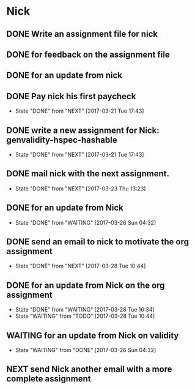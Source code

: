 * Nick
** DONE Write an assignment file for nick
   CLOSED: [2017-03-10 Fri 17:42]
** DONE for feedback on the assignment file
   CLOSED: [2017-03-21 Tue 15:01]
** DONE for an update from nick
   CLOSED: [2017-03-21 Tue 15:01]
** DONE Pay nick his first paycheck
   CLOSED: [2017-03-21 Tue 17:43]
   - State "DONE"       from "NEXT"       [2017-03-21 Tue 17:43]
** DONE write a new assignment for Nick: genvalidity-hspec-hashable
   CLOSED: [2017-03-21 Tue 17:43]
   - State "DONE"       from "NEXT"       [2017-03-21 Tue 17:43]
** DONE mail nick with the next assignment.
   CLOSED: [2017-03-23 Thu 13:23]
   - State "DONE"       from "NEXT"       [2017-03-23 Thu 13:23]
** DONE for an update from Nick
   CLOSED: [2017-03-26 Sun 04:32]
   - State "DONE"       from "WAITING"    [2017-03-26 Sun 04:32]
** DONE send an email to nick to motivate the org assignment
   CLOSED: [2017-03-28 Tue 10:44]
   - State "DONE"       from "NEXT"       [2017-03-28 Tue 10:44]
** DONE for an update from Nick on the org assignment
   CLOSED: [2017-03-28 Tue 16:34]
   - State "DONE"       from "WAITING"    [2017-03-28 Tue 16:34]
   - State "WAITING"    from "TODO"       [2017-03-28 Tue 10:44]
** WAITING for an update from Nick on validity
   - State "WAITING"    from "DONE"       [2017-03-26 Sun 04:32]
** NEXT send Nick another email with a more complete assignment
